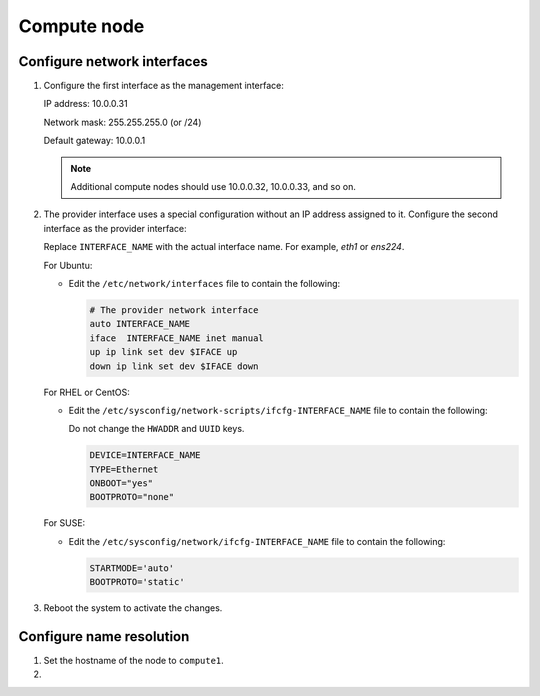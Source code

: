 Compute node
~~~~~~~~~~~~

Configure network interfaces
----------------------------

#. Configure the first interface as the management interface:

   IP address: 10.0.0.31

   Network mask: 255.255.255.0 (or /24)

   Default gateway: 10.0.0.1

   .. note::

      Additional compute nodes should use 10.0.0.32, 10.0.0.33, and so on.

#. The provider interface uses a special configuration without an IP
   address assigned to it. Configure the second interface as the provider
   interface:

   Replace ``INTERFACE_NAME`` with the actual interface name. For example,
   *eth1* or *ens224*.

   For Ubuntu:

   * Edit the ``/etc/network/interfaces`` file to contain the following:

     .. path /etc/network/interfaces
     .. code-block:: bash

        # The provider network interface
        auto INTERFACE_NAME
        iface  INTERFACE_NAME inet manual
        up ip link set dev $IFACE up
        down ip link set dev $IFACE down

   For RHEL or CentOS:

   * Edit the ``/etc/sysconfig/network-scripts/ifcfg-INTERFACE_NAME`` file
     to contain the following:

     Do not change the ``HWADDR`` and ``UUID`` keys.

     .. path /etc/sysconfig/network-scripts/ifcfg-INTERFACE_NAME
     .. code-block:: bash

        DEVICE=INTERFACE_NAME
        TYPE=Ethernet
        ONBOOT="yes"
        BOOTPROTO="none"

   For SUSE:

   * Edit the ``/etc/sysconfig/network/ifcfg-INTERFACE_NAME`` file to
     contain the following:

     .. path /etc/sysconfig/network/ifcfg-INTERFACE_NAME
     .. code-block:: bash

        STARTMODE='auto'
        BOOTPROTO='static'

#. Reboot the system to activate the changes.

Configure name resolution
-------------------------

#. Set the hostname of the node to ``compute1``.

#. .. include:: shared/edit_hosts_file.txt
